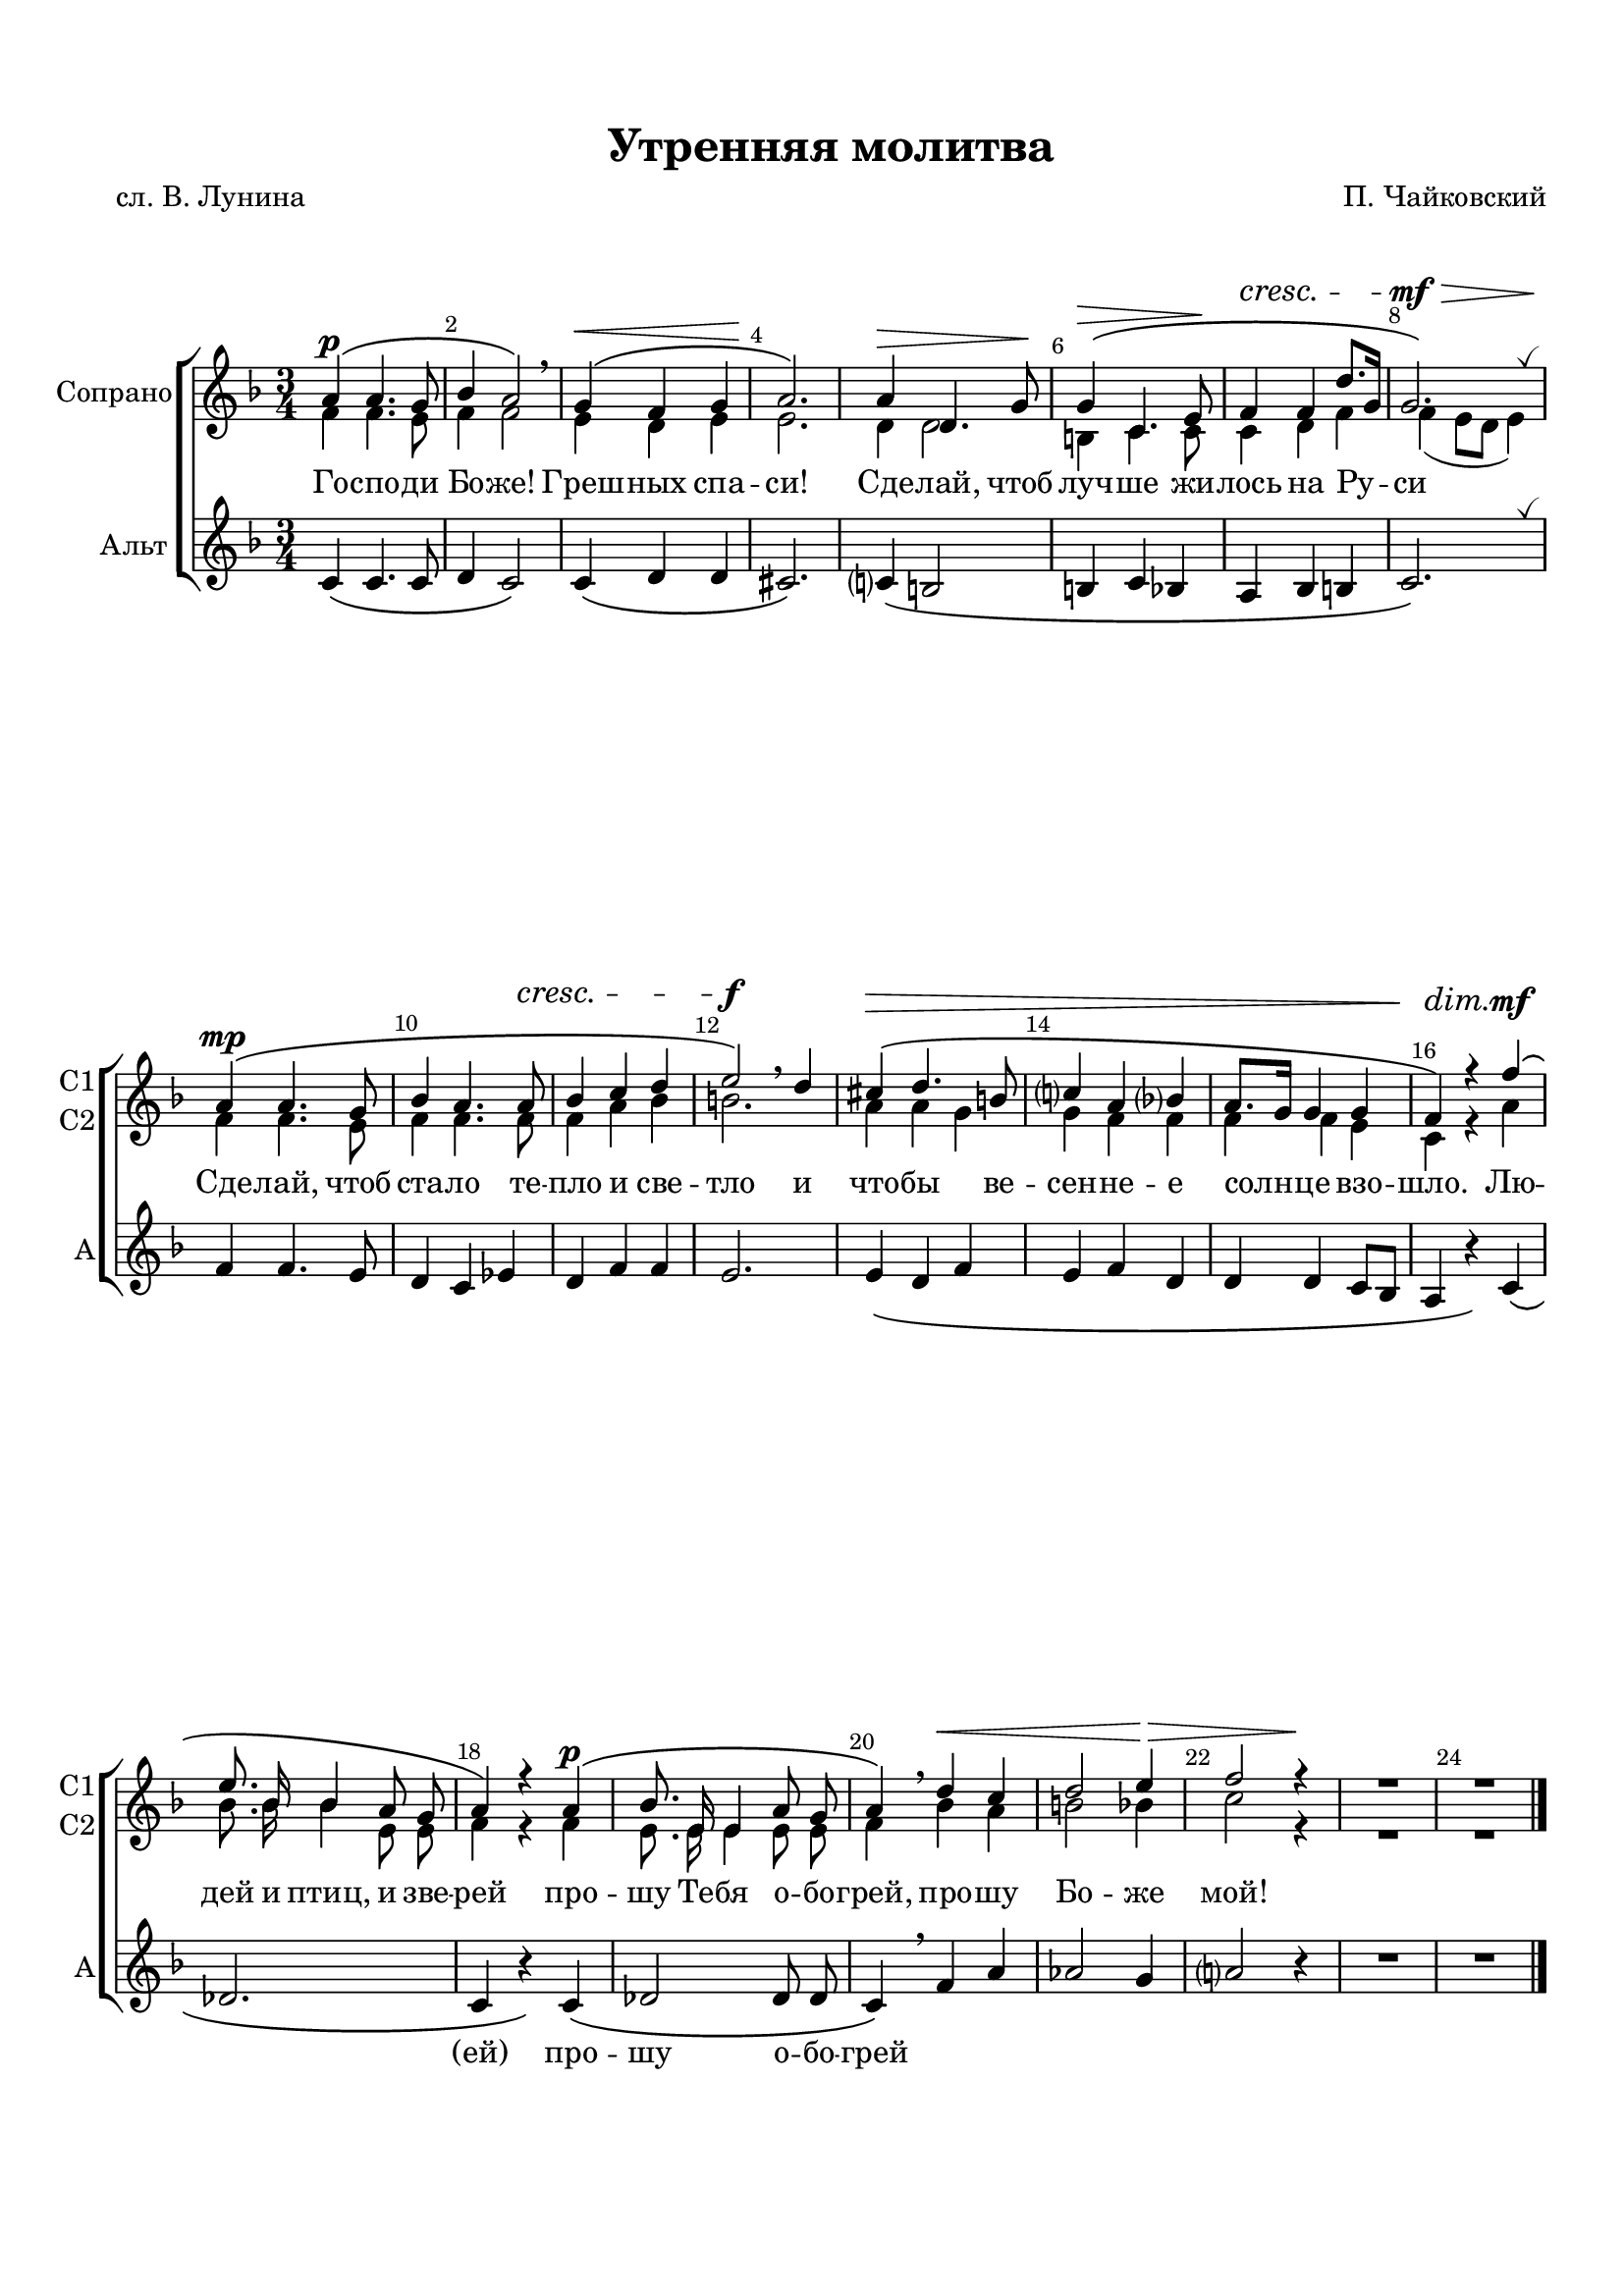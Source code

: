 \version "2.18.2"

% закомментируйте строку ниже, чтобы получался pdf с навигацией
#(ly:set-option 'point-and-click #f)
#(ly:set-option 'midi-extension "mid")
#(set-default-paper-size "a4")
#(set-global-staff-size 19)

\header {
  title = "Утренняя молитва"
  composer = "П. Чайковский"
  poet = "сл. В. Лунина"
  % Удалить строку версии LilyPond 
  tagline = ##f
}

global = {
  \key f \major
  \time 3/4
  \numericTimeSignature
  \autoBeamOff
}
breathes = { \once \override BreathingSign.text = \markup { \musicglyph #"scripts.tickmark" } \breathe }

%make visible number of every 2-nd bar
secondbar = {
  \override Score.BarNumber.break-visibility = #end-of-line-invisible
  \set Score.barNumberVisibility = #(every-nth-bar-number-visible 2)
}

%use this as temporary line break
abr = { \break }

% uncommend next line when finished
abr = {}

%once hide accidental (runaround for cadenza
nat = { \once \hide Accidental }

sopvoice = \relative c'' {
  \global
  \dynamicUp
  
  \secondbar  
  a4\p\( a4. g8 |
  bes4 a2\) \breathe |
  g4\(\< f g |
  a2.\!\) |
  a4\> d,4. g8\! | \abr
  g4\>\( c,4. e8\! |
  f4\cresc f d'8.[ g,16] |
  g2.\mf\>\) | \breathes
  a4\mp\( a4. g8 | \abr
  bes4 a4. a8\cresc |
  bes4 c d |
  e2\f\) \breathe d4 | 
  cis\>\( d4. b8 | \abr
  c4 a bes |
  a8.[ g16] g4 g |
  f\!\)\dim r f'\(\mf | \break
  e8. bes16 bes4 a8 g | \abr
  a4\) r a\(\p | 
  bes8. e,16 e4 a8 g |
  a4\) \breathe d\< c | \abr
  d2 e4\> |
  f2 r4\! |
  R2.*2 \bar "|."
  
}


altvoice = \relative c' {
  \global
  \dynamicUp  
  f4 f4. e8 |
  f4 f2 |
  e4 d e |
  e2. |
  d4 d2 |
  b4 c4. c8 |
  c4 d f |
  f( e8[ d] e4) | \break
  f4 f4. e8 |
  f4 f4. f8 |
  f4 a bes |
  b2. |
  a4 a g |
  g f f |
  f f e |
  c r a' |
  bes8. bes16 bes4 e,8 e |
  f4 r f |
  e8. e16 e4 e8 e |
  f4 bes a |
  b2 bes4 |
  c2 r4 |
  R2.*2
}


tenorvoice = \relative c' {
  \global
  \dynamicUp 
  c4\( c4. c8 |
  d4 c2\) |
  c4\( d d |
  cis2.\) |
  c4\( b2 |
  b4 c bes |
  a bes b |
  c2.\) \breathes |
  f4 f4. e8 |
  d4 c es |
  d f f |
  e2. |
  e4\( d f |
  e f d |
  d d c8[ bes] |
  a4 r \) c\( |
  des2. |
  c4 r\) c\( |
  des2 des8 des |
  c4\) \breathe f a |
  as2 g4 |
  a2 r4 |
  R2.*2
  
}



lyricscore = \lyricmode {
 Го -- спо -- ди Бо -- же! Греш -- ных спа -- си!
 Сде -- лай, чтоб луч -- ше жи -- лось на Ру -- си
 Сде -- лай, чтоб ста -- ло те -- пло и све -- тло
 и что -- бы ве -- сен -- не -- е солн -- це взо -- шло.
 Лю -- дей и птиц, и зве -- рей про -- шу Те -- бя
 о -- бо -- грей, про -- шу Бо -- же мой!
}

lyricsalto = \lyricmode {
  \repeat unfold 40 \skip 1
 (ей) про -- шу о -- бо -- грей
}


\bookpart {
  \paper {
    top-margin = 15
    left-margin = 15
    right-margin = 10
    bottom-margin = 15
    indent = 10
    %ragged-bottom = ##t
    ragged-last-bottom = ##f
  }
  \score {
    %  \transpose c bes {
    \new ChoirStaff <<
      \new Staff = "upstaff" \with {
        instrumentName = "Сопрано"
        shortInstrumentName = \markup { \right-column { "С1" "C2"  } }
        midiInstrument = "voice oohs"
      } <<
        \new Voice = "soprano" { \voiceOne \sopvoice }
        \new Voice  = "alto" { \voiceTwo \altvoice }
      >> 
      
      \new Lyrics = "sopranos"
      % or: \new Lyrics \lyricsto "soprano" { \lyricscore }
      % alternative lyrics above up staff
      %\new Lyrics \with {alignAboveContext = "upstaff"} \lyricsto "soprano" \lyricst
      
      \new Staff = "downstaff" \with {
        instrumentName = "Альт"
        shortInstrumentName = "А"
        midiInstrument = "voice oohs"
      } <<
        \new Voice = "tenor" { \oneVoice \tenorvoice }
      >>
      \new Lyrics \lyricsto "tenor" { \lyricsalto }
      \context Lyrics = "sopranos" {
        \lyricsto "soprano" {
          \lyricscore
        }
      }
    >>
    %  }  % transposeµ
    \layout { 
      \context {
        \Score
      }
      \context {
        \Staff
        \accidentalStyle modern-voice-cautionary
        % удаляем обозначение темпа из общего плана
        %  \remove "Time_signature_engraver"
        %  \remove "Bar_number_engraver"
        %\RemoveEmptyStaves
        %\override VerticalAxisGroup.remove-first = ##t
      }
      %Metronome_mark_engraver
    }
  }
}

\bookpart {
  \score {
    \unfoldRepeats
    %  \transpose c bes {
    \new ChoirStaff <<
      \new Staff = "upstaff" \with {
        instrumentName = \markup { \right-column { "Сопрано" "Альт"  } }
        shortInstrumentName = \markup { \right-column { "С" "А"  } }
        midiInstrument = "voice oohs"
      } <<
        \new Voice = "soprano" {  \sopvoice }
        \new Voice  = "alto" {  \altvoice }
        \new Voice = "tenor" {  \tenorvoice }
      >>       
      \new Lyrics = "sopranos"
      \context Lyrics = "sopranos" {
        \lyricsto "soprano" {
          \lyricscore
        }
      }
    >>
    %  }  % transposeµ
    \midi {
      \tempo 4=90
    }
  }
}
